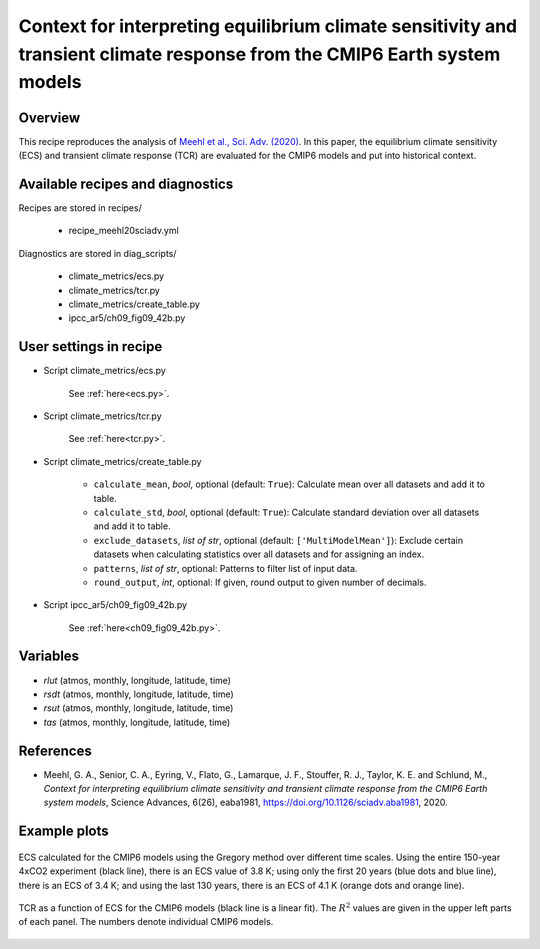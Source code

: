 .. _recipes_meehl20sciadv:

Context for interpreting equilibrium climate sensitivity and transient climate response from the CMIP6 Earth system models
==========================================================================================================================

Overview
--------

This recipe reproduces the analysis of `Meehl et al., Sci. Adv. (2020)`_. In
this paper, the equilibrium climate sensitivity (ECS) and transient climate
response (TCR) are evaluated for the CMIP6 models and put into historical
context.

.. _`Meehl et al., Sci. Adv. (2020)`: https://advances.sciencemag.org/content/6/26/eaba1981


Available recipes and diagnostics
---------------------------------

Recipes are stored in recipes/

   * recipe_meehl20sciadv.yml

Diagnostics are stored in diag_scripts/

   * climate_metrics/ecs.py
   * climate_metrics/tcr.py
   * climate_metrics/create_table.py
   * ipcc_ar5/ch09_fig09_42b.py


User settings in recipe
-----------------------

* Script climate_metrics/ecs.py

   See :ref:`here<ecs.py>`.


* Script climate_metrics/tcr.py

   See :ref:`here<tcr.py>`.


* Script climate_metrics/create_table.py

   * ``calculate_mean``, *bool*, optional (default: ``True``): Calculate
     mean over all datasets and add it to table.
   * ``calculate_std``, *bool*, optional (default: ``True``): Calculate
     standard deviation over all datasets and add it to table.
   * ``exclude_datasets``, *list of str*, optional (default:
     ``['MultiModelMean']``): Exclude certain datasets when calculating
     statistics over all datasets and for assigning an index.
   * ``patterns``, *list of str*, optional: Patterns to filter list of input
     data.
   * ``round_output``, *int*, optional: If given, round output to given
     number of decimals.


* Script ipcc_ar5/ch09_fig09_42b.py

   See :ref:`here<ch09_fig09_42b.py>`.


Variables
---------

* *rlut* (atmos, monthly, longitude, latitude, time)
* *rsdt* (atmos, monthly, longitude, latitude, time)
* *rsut* (atmos, monthly, longitude, latitude, time)
* *tas* (atmos, monthly, longitude, latitude, time)



References
----------

* Meehl, G. A., Senior, C. A., Eyring, V., Flato, G., Lamarque, J. F.,
  Stouffer, R. J., Taylor, K. E. and Schlund, M., *Context for interpreting
  equilibrium climate sensitivity and transient climate response from the CMIP6
  Earth system models*, Science Advances, 6(26), eaba1981,
  `<https://doi.org/10.1126/sciadv.aba1981>`_, 2020.


Example plots
-------------

.. _fig_meehl20sciadv_1:
.. figure:: /recipes/figures/meehl20sciadv/cmip6_gregory_regression.png
   :align: center
   :width: 50%

   ECS calculated for the CMIP6 models using the Gregory method over different
   time scales. Using the entire 150-year 4xCO2 experiment (black line), there
   is an ECS value of 3.8 K; using only the first 20 years (blue dots and blue
   line), there is an ECS of 3.4 K; and using the last 130 years, there is an
   ECS of 4.1 K (orange dots and orange line).

.. _fig_meehl20sciadv_2:
.. figure:: /recipes/figures/meehl20sciadv/cmip6_tcr_vs_ecs.png
   :align: center
   :width: 50%

   TCR as a function of ECS for the CMIP6 models (black line is a linear fit).
   The :math:`R^2` values are given in the upper left parts of each panel. The
   numbers denote individual CMIP6 models.
